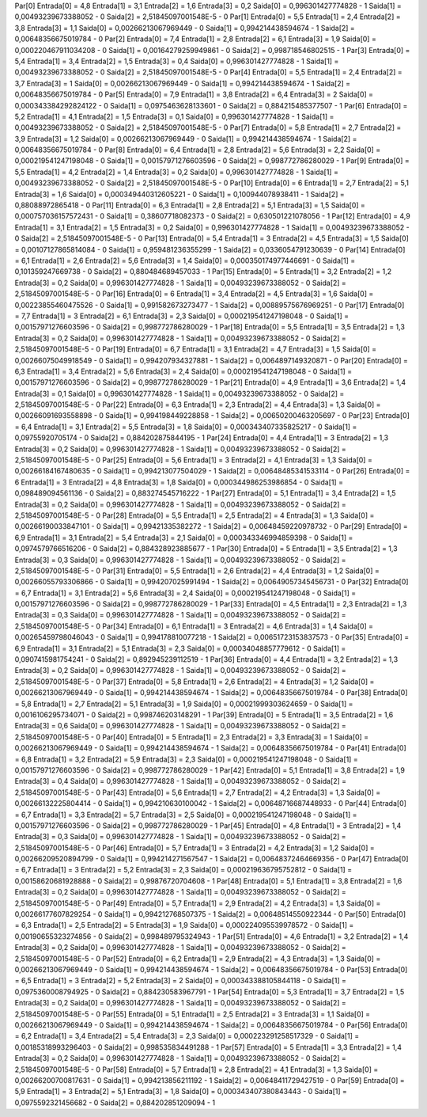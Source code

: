 Par[0]
Entrada[0] = 4,8
Entrada[1] = 3,1
Entrada[2] = 1,6
Entrada[3] = 0,2
Saida[0] = 0,996301427774828 - 1
Saida[1] = 0,00493239673388052 - 0
Saida[2] = 2,51845097001548E-5 - 0
Par[1]
Entrada[0] = 5,5
Entrada[1] = 2,4
Entrada[2] = 3,8
Entrada[3] = 1,1
Saida[0] = 0,00266213067969449 - 0
Saida[1] = 0,994214438594674 - 1
Saida[2] = 0,00648356675019784 - 0
Par[2]
Entrada[0] = 7,4
Entrada[1] = 2,8
Entrada[2] = 6,1
Entrada[3] = 1,9
Saida[0] = 0,000220467911034208 - 0
Saida[1] = 0,00164279259949861 - 0
Saida[2] = 0,998718546802515 - 1
Par[3]
Entrada[0] = 5,4
Entrada[1] = 3,4
Entrada[2] = 1,5
Entrada[3] = 0,4
Saida[0] = 0,996301427774828 - 1
Saida[1] = 0,00493239673388052 - 0
Saida[2] = 2,51845097001548E-5 - 0
Par[4]
Entrada[0] = 5,5
Entrada[1] = 2,4
Entrada[2] = 3,7
Entrada[3] = 1
Saida[0] = 0,00266213067969449 - 0
Saida[1] = 0,994214438594674 - 1
Saida[2] = 0,00648356675019784 - 0
Par[5]
Entrada[0] = 7,9
Entrada[1] = 3,8
Entrada[2] = 6,4
Entrada[3] = 2
Saida[0] = 0,000343384292824122 - 0
Saida[1] = 0,0975463628133601 - 0
Saida[2] = 0,884215485377507 - 1
Par[6]
Entrada[0] = 5,2
Entrada[1] = 4,1
Entrada[2] = 1,5
Entrada[3] = 0,1
Saida[0] = 0,996301427774828 - 1
Saida[1] = 0,00493239673388052 - 0
Saida[2] = 2,51845097001548E-5 - 0
Par[7]
Entrada[0] = 5,8
Entrada[1] = 2,7
Entrada[2] = 3,9
Entrada[3] = 1,2
Saida[0] = 0,00266213067969449 - 0
Saida[1] = 0,994214438594674 - 1
Saida[2] = 0,00648356675019784 - 0
Par[8]
Entrada[0] = 6,4
Entrada[1] = 2,8
Entrada[2] = 5,6
Entrada[3] = 2,2
Saida[0] = 0,000219541247198048 - 0
Saida[1] = 0,00157971276603596 - 0
Saida[2] = 0,998772786280029 - 1
Par[9]
Entrada[0] = 5,5
Entrada[1] = 4,2
Entrada[2] = 1,4
Entrada[3] = 0,2
Saida[0] = 0,996301427774828 - 1
Saida[1] = 0,00493239673388052 - 0
Saida[2] = 2,51845097001548E-5 - 0
Par[10]
Entrada[0] = 6
Entrada[1] = 2,7
Entrada[2] = 5,1
Entrada[3] = 1,6
Saida[0] = 0,000349440312605221 - 0
Saida[1] = 0,100944078938411 - 1
Saida[2] = 0,88088972865418 - 0
Par[11]
Entrada[0] = 6,3
Entrada[1] = 2,8
Entrada[2] = 5,1
Entrada[3] = 1,5
Saida[0] = 0,000757036157572431 - 0
Saida[1] = 0,38607718082373 - 0
Saida[2] = 0,630501221078056 - 1
Par[12]
Entrada[0] = 4,9
Entrada[1] = 3,1
Entrada[2] = 1,5
Entrada[3] = 0,2
Saida[0] = 0,996301427774828 - 1
Saida[1] = 0,00493239673388052 - 0
Saida[2] = 2,51845097001548E-5 - 0
Par[13]
Entrada[0] = 5,4
Entrada[1] = 3
Entrada[2] = 4,5
Entrada[3] = 1,5
Saida[0] = 0,00107127865814084 - 0
Saida[1] = 0,959481236355299 - 1
Saida[2] = 0,0336054791230639 - 0
Par[14]
Entrada[0] = 6,1
Entrada[1] = 2,6
Entrada[2] = 5,6
Entrada[3] = 1,4
Saida[0] = 0,000350174977446691 - 0
Saida[1] = 0,101359247669738 - 0
Saida[2] = 0,880484689457033 - 1
Par[15]
Entrada[0] = 5
Entrada[1] = 3,2
Entrada[2] = 1,2
Entrada[3] = 0,2
Saida[0] = 0,996301427774828 - 1
Saida[1] = 0,00493239673388052 - 0
Saida[2] = 2,51845097001548E-5 - 0
Par[16]
Entrada[0] = 6
Entrada[1] = 3,4
Entrada[2] = 4,5
Entrada[3] = 1,6
Saida[0] = 0,00223855460475526 - 0
Saida[1] = 0,991582673273477 - 1
Saida[2] = 0,00889575676969251 - 0
Par[17]
Entrada[0] = 7,7
Entrada[1] = 3
Entrada[2] = 6,1
Entrada[3] = 2,3
Saida[0] = 0,000219541247198048 - 0
Saida[1] = 0,00157971276603596 - 0
Saida[2] = 0,998772786280029 - 1
Par[18]
Entrada[0] = 5,5
Entrada[1] = 3,5
Entrada[2] = 1,3
Entrada[3] = 0,2
Saida[0] = 0,996301427774828 - 1
Saida[1] = 0,00493239673388052 - 0
Saida[2] = 2,51845097001548E-5 - 0
Par[19]
Entrada[0] = 6,7
Entrada[1] = 3,1
Entrada[2] = 4,7
Entrada[3] = 1,5
Saida[0] = 0,00266075049918549 - 0
Saida[1] = 0,994207934327881 - 1
Saida[2] = 0,0064897149320871 - 0
Par[20]
Entrada[0] = 6,3
Entrada[1] = 3,4
Entrada[2] = 5,6
Entrada[3] = 2,4
Saida[0] = 0,000219541247198048 - 0
Saida[1] = 0,00157971276603596 - 0
Saida[2] = 0,998772786280029 - 1
Par[21]
Entrada[0] = 4,9
Entrada[1] = 3,6
Entrada[2] = 1,4
Entrada[3] = 0,1
Saida[0] = 0,996301427774828 - 1
Saida[1] = 0,00493239673388052 - 0
Saida[2] = 2,51845097001548E-5 - 0
Par[22]
Entrada[0] = 6,3
Entrada[1] = 2,3
Entrada[2] = 4,4
Entrada[3] = 1,3
Saida[0] = 0,00266091693558898 - 0
Saida[1] = 0,994198449228858 - 1
Saida[2] = 0,00650200463205697 - 0
Par[23]
Entrada[0] = 6,4
Entrada[1] = 3,1
Entrada[2] = 5,5
Entrada[3] = 1,8
Saida[0] = 0,000343407335825217 - 0
Saida[1] = 0,09755920705174 - 0
Saida[2] = 0,884202875844195 - 1
Par[24]
Entrada[0] = 4,4
Entrada[1] = 3
Entrada[2] = 1,3
Entrada[3] = 0,2
Saida[0] = 0,996301427774828 - 1
Saida[1] = 0,00493239673388052 - 0
Saida[2] = 2,51845097001548E-5 - 0
Par[25]
Entrada[0] = 5,6
Entrada[1] = 3
Entrada[2] = 4,1
Entrada[3] = 1,3
Saida[0] = 0,00266184167480635 - 0
Saida[1] = 0,994213077504029 - 1
Saida[2] = 0,00648485341533114 - 0
Par[26]
Entrada[0] = 6
Entrada[1] = 3
Entrada[2] = 4,8
Entrada[3] = 1,8
Saida[0] = 0,000344986253986854 - 0
Saida[1] = 0,098489094561136 - 0
Saida[2] = 0,883274545716222 - 1
Par[27]
Entrada[0] = 5,1
Entrada[1] = 3,4
Entrada[2] = 1,5
Entrada[3] = 0,2
Saida[0] = 0,996301427774828 - 1
Saida[1] = 0,00493239673388052 - 0
Saida[2] = 2,51845097001548E-5 - 0
Par[28]
Entrada[0] = 5,5
Entrada[1] = 2,5
Entrada[2] = 4
Entrada[3] = 1,3
Saida[0] = 0,00266190033847101 - 0
Saida[1] = 0,99421335382272 - 1
Saida[2] = 0,00648459220978732 - 0
Par[29]
Entrada[0] = 6,9
Entrada[1] = 3,1
Entrada[2] = 5,4
Entrada[3] = 2,1
Saida[0] = 0,000343346994859398 - 0
Saida[1] = 0,0974579766516206 - 0
Saida[2] = 0,884328923885677 - 1
Par[30]
Entrada[0] = 5
Entrada[1] = 3,5
Entrada[2] = 1,3
Entrada[3] = 0,3
Saida[0] = 0,996301427774828 - 1
Saida[1] = 0,00493239673388052 - 0
Saida[2] = 2,51845097001548E-5 - 0
Par[31]
Entrada[0] = 5,5
Entrada[1] = 2,6
Entrada[2] = 4,4
Entrada[3] = 1,2
Saida[0] = 0,00266055793306866 - 0
Saida[1] = 0,994207025991494 - 1
Saida[2] = 0,00649057345456731 - 0
Par[32]
Entrada[0] = 6,7
Entrada[1] = 3,1
Entrada[2] = 5,6
Entrada[3] = 2,4
Saida[0] = 0,000219541247198048 - 0
Saida[1] = 0,00157971276603596 - 0
Saida[2] = 0,998772786280029 - 1
Par[33]
Entrada[0] = 4,5
Entrada[1] = 2,3
Entrada[2] = 1,3
Entrada[3] = 0,3
Saida[0] = 0,996301427774828 - 1
Saida[1] = 0,00493239673388052 - 0
Saida[2] = 2,51845097001548E-5 - 0
Par[34]
Entrada[0] = 6,1
Entrada[1] = 3
Entrada[2] = 4,6
Entrada[3] = 1,4
Saida[0] = 0,00265459798046043 - 0
Saida[1] = 0,994178810077218 - 1
Saida[2] = 0,00651723153837573 - 0
Par[35]
Entrada[0] = 6,9
Entrada[1] = 3,1
Entrada[2] = 5,1
Entrada[3] = 2,3
Saida[0] = 0,00034048857779612 - 0
Saida[1] = 0,0907415981754241 - 0
Saida[2] = 0,892945239112519 - 1
Par[36]
Entrada[0] = 4,4
Entrada[1] = 3,2
Entrada[2] = 1,3
Entrada[3] = 0,2
Saida[0] = 0,996301427774828 - 1
Saida[1] = 0,00493239673388052 - 0
Saida[2] = 2,51845097001548E-5 - 0
Par[37]
Entrada[0] = 5,8
Entrada[1] = 2,6
Entrada[2] = 4
Entrada[3] = 1,2
Saida[0] = 0,00266213067969449 - 0
Saida[1] = 0,994214438594674 - 1
Saida[2] = 0,00648356675019784 - 0
Par[38]
Entrada[0] = 5,8
Entrada[1] = 2,7
Entrada[2] = 5,1
Entrada[3] = 1,9
Saida[0] = 0,00021999303624659 - 0
Saida[1] = 0,0016106295734071 - 0
Saida[2] = 0,998746203148291 - 1
Par[39]
Entrada[0] = 5
Entrada[1] = 3,5
Entrada[2] = 1,6
Entrada[3] = 0,6
Saida[0] = 0,996301427774828 - 1
Saida[1] = 0,00493239673388052 - 0
Saida[2] = 2,51845097001548E-5 - 0
Par[40]
Entrada[0] = 5
Entrada[1] = 2,3
Entrada[2] = 3,3
Entrada[3] = 1
Saida[0] = 0,00266213067969449 - 0
Saida[1] = 0,994214438594674 - 1
Saida[2] = 0,00648356675019784 - 0
Par[41]
Entrada[0] = 6,8
Entrada[1] = 3,2
Entrada[2] = 5,9
Entrada[3] = 2,3
Saida[0] = 0,000219541247198048 - 0
Saida[1] = 0,00157971276603596 - 0
Saida[2] = 0,998772786280029 - 1
Par[42]
Entrada[0] = 5,1
Entrada[1] = 3,8
Entrada[2] = 1,9
Entrada[3] = 0,4
Saida[0] = 0,996301427774828 - 1
Saida[1] = 0,00493239673388052 - 0
Saida[2] = 2,51845097001548E-5 - 0
Par[43]
Entrada[0] = 5,6
Entrada[1] = 2,7
Entrada[2] = 4,2
Entrada[3] = 1,3
Saida[0] = 0,00266132225804414 - 0
Saida[1] = 0,994210630100042 - 1
Saida[2] = 0,00648716687448933 - 0
Par[44]
Entrada[0] = 6,7
Entrada[1] = 3,3
Entrada[2] = 5,7
Entrada[3] = 2,5
Saida[0] = 0,000219541247198048 - 0
Saida[1] = 0,00157971276603596 - 0
Saida[2] = 0,998772786280029 - 1
Par[45]
Entrada[0] = 4,8
Entrada[1] = 3
Entrada[2] = 1,4
Entrada[3] = 0,3
Saida[0] = 0,996301427774828 - 1
Saida[1] = 0,00493239673388052 - 0
Saida[2] = 2,51845097001548E-5 - 0
Par[46]
Entrada[0] = 5,7
Entrada[1] = 3
Entrada[2] = 4,2
Entrada[3] = 1,2
Saida[0] = 0,00266209520894799 - 0
Saida[1] = 0,994214271567547 - 1
Saida[2] = 0,00648372464669356 - 0
Par[47]
Entrada[0] = 6,7
Entrada[1] = 3
Entrada[2] = 5,2
Entrada[3] = 2,3
Saida[0] = 0,000219636795752812 - 0
Saida[1] = 0,00158620681928888 - 0
Saida[2] = 0,99876720704608 - 1
Par[48]
Entrada[0] = 5,1
Entrada[1] = 3,8
Entrada[2] = 1,6
Entrada[3] = 0,2
Saida[0] = 0,996301427774828 - 1
Saida[1] = 0,00493239673388052 - 0
Saida[2] = 2,51845097001548E-5 - 0
Par[49]
Entrada[0] = 5,7
Entrada[1] = 2,9
Entrada[2] = 4,2
Entrada[3] = 1,3
Saida[0] = 0,00266177607829254 - 0
Saida[1] = 0,994212768507375 - 1
Saida[2] = 0,00648514550922344 - 0
Par[50]
Entrada[0] = 6,3
Entrada[1] = 2,5
Entrada[2] = 5
Entrada[3] = 1,9
Saida[0] = 0,000224095539978572 - 0
Saida[1] = 0,00190655323274856 - 0
Saida[2] = 0,998489795324943 - 1
Par[51]
Entrada[0] = 4,6
Entrada[1] = 3,2
Entrada[2] = 1,4
Entrada[3] = 0,2
Saida[0] = 0,996301427774828 - 1
Saida[1] = 0,00493239673388052 - 0
Saida[2] = 2,51845097001548E-5 - 0
Par[52]
Entrada[0] = 6,2
Entrada[1] = 2,9
Entrada[2] = 4,3
Entrada[3] = 1,3
Saida[0] = 0,00266213067969449 - 0
Saida[1] = 0,994214438594674 - 1
Saida[2] = 0,00648356675019784 - 0
Par[53]
Entrada[0] = 6,5
Entrada[1] = 3
Entrada[2] = 5,2
Entrada[3] = 2
Saida[0] = 0,000343388105844118 - 0
Saida[1] = 0,0975360008794925 - 0
Saida[2] = 0,884230583967791 - 1
Par[54]
Entrada[0] = 5,3
Entrada[1] = 3,7
Entrada[2] = 1,5
Entrada[3] = 0,2
Saida[0] = 0,996301427774828 - 1
Saida[1] = 0,00493239673388052 - 0
Saida[2] = 2,51845097001548E-5 - 0
Par[55]
Entrada[0] = 5,1
Entrada[1] = 2,5
Entrada[2] = 3
Entrada[3] = 1,1
Saida[0] = 0,00266213067969449 - 0
Saida[1] = 0,994214438594674 - 1
Saida[2] = 0,00648356675019784 - 0
Par[56]
Entrada[0] = 6,2
Entrada[1] = 3,4
Entrada[2] = 5,4
Entrada[3] = 2,3
Saida[0] = 0,000223291258517329 - 0
Saida[1] = 0,00185318993296403 - 0
Saida[2] = 0,998535834491288 - 1
Par[57]
Entrada[0] = 5
Entrada[1] = 3,3
Entrada[2] = 1,4
Entrada[3] = 0,2
Saida[0] = 0,996301427774828 - 1
Saida[1] = 0,00493239673388052 - 0
Saida[2] = 2,51845097001548E-5 - 0
Par[58]
Entrada[0] = 5,7
Entrada[1] = 2,8
Entrada[2] = 4,1
Entrada[3] = 1,3
Saida[0] = 0,00266200700817631 - 0
Saida[1] = 0,994213856211192 - 1
Saida[2] = 0,00648411729427519 - 0
Par[59]
Entrada[0] = 5,9
Entrada[1] = 3
Entrada[2] = 5,1
Entrada[3] = 1,8
Saida[0] = 0,000343407380843443 - 0
Saida[1] = 0,0975592321456682 - 0
Saida[2] = 0,884202851209094 - 1
